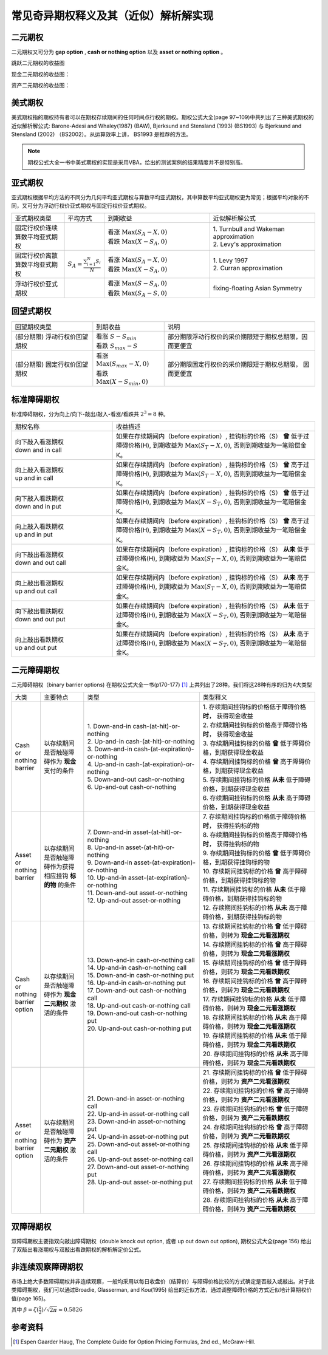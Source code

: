 ======================================
常见奇异期权释义及其（近似）解析解实现
======================================

.. _binary option:

二元期权
===============
二元期权又可分为 **gap option** , **cash or nothing option** 以及 **asset or nothing option** 。 

跳跃二元期权的收益图

.. image:: images/gap_option_payoff.png

现金二元期权的收益图：

.. image:: images/cash_or_nothing_payoff.png

资产二元期权的收益图：

.. image:: images/asset_or_nothing_payoff.png

.. _american:

美式期权
================
美式期权指的期权持有者可以在期权存续期间的任何时间点行权的期权。期权公式大全(page 97~109)中共列出了三种美式期权的近似解析解公式: Barone-Adesi and Whaley(1987) (BAW),
Bjerksund and Stensland (1993) (BS1993) 与 Bjerksund and Stensland (2002) （BS2002）。从运算效率上讲， BS1993 是推荐的方法。

.. note:: 

  期权公式大全一书中美式期权的实现是采用VBA，给出的测试案例的结果精度并不是特别高。


.. _asian:

亚式期权
=================
亚式期权根据平均方法的不同分为几何平均亚式期权与算数平均亚式期权，其中算数平均亚式期权更为常见；根据平均对象的不同，又可分为浮动行权价亚式期权与固定行权价亚式期权。

.. list-table:: 
  :widths: 100 75 200 200

  * - 亚式期权类型
    - 平均方式
    - 到期收益
    - 近似解析解公式
  * - 固定行权价连续算数平均亚式期权
    - 
    - | 看涨 :math:`\text{Max}(S_A - X, 0)`
      | 看跌 :math:`\text{Max}(X - S_A, 0)`
    - | 1. Turnbull and Wakeman approximation
      | 2. Levy's approximation
  * - 固定行权价离散算数平均亚式期权
    - :math:`S_A = \frac{\sum_{i=1}^{N}S_i}{N}`
    - | 看涨 :math:`\text{Max}(S_A - X, 0)`
      | 看跌 :math:`\text{Max}(X - S_A, 0)`
    - | 1. Levy 1997
      | 2. Curran approximation
  * - 浮动行权价亚式期权
    - 
    - | 看涨 :math:`\text{Max}(S - S_A, 0)`
      | 看跌 :math:`\text{Max}(S_A - S, 0)`
    -  fixing-floating Asian Symmetry


.. _lookback:

回望式期权
============

.. list-table:: 


  * - 回望期权类型
    - 到期收益
    - 说明
  * - (部分期限) 浮动行权价回望期权
    - | 看涨 :math:`S - S_{min}`
      | 看跌 :math:`S_{max} - S`
    - 部分期限浮动行权价的采价期限短于期权总期限，因而更便宜
  * - (部分期限) 固定行权价回望期权
    - | 看涨 :math:`\text{Max}(S_{max} - X, 0)` 
      | 看跌 :math:`\text{Max}(X - S_{min}, 0)` 
    - 部分期限固定行权价的采价期限短于期权总期限， 因而更便宜

.. _barrier_option:

标准障碍期权
===========================

标准障碍期权，分为向上/向下-敲出/敲入-看涨/看跌共 :math:`2^3=8` 种。

.. list-table:: 
  :widths: 50 100

  * - 期权名称
    - 收益描述
  * - | 向下敲入看涨期权
      | down and in call
    - 如果在存续期间内（before expiration）, 挂钩标的价格（S） **曾** 低于过障碍价格(H), 到期收益为 :math:`\text{Max}(S_T - X, 0)`, 否则到期收益为一笔赔偿金K。
  * - | 向上敲入看涨期权
      | up and in call
    - 如果在存续期间内（before expiration）, 挂钩标的价格（S） **曾** 高于过障碍价格(H), 到期收益为 :math:`\text{Max}(S_T - X, 0)`, 否则到期收益为一笔赔偿金K。
  * - | 向下敲入看跌期权
      | down and in put
    - 如果在存续期间内（before expiration）, 挂钩标的价格（S） **曾** 低于过障碍价格(H), 到期收益为 :math:`\text{Max}(X - S_T, 0)`, 否则到期收益为一笔赔偿金K。
  * - | 向上敲入看跌期权
      | up and in put
    - 如果在存续期间内（before expiration）, 挂钩标的价格（S） **曾** 高于过障碍价格(H), 到期收益为 :math:`\text{Max}(X - S_T, 0)`, 否则到期收益为一笔赔偿金K。
  * - | 向下敲出看涨期权
      | down and out call
    - 如果在存续期间内（before expiration）, 挂钩标的价格（S） **从未** 低于过障碍价格(H), 到期收益为 :math:`\text{Max}(S_T - X, 0)`, 否则到期收益为一笔赔偿金K。
  * - | 向上敲出看涨期权
      | up and out call
    - 如果在存续期间内（before expiration）, 挂钩标的价格（S） **从未** 高于过障碍价格(H), 到期收益为 :math:`\text{Max}(S_T - X, 0)`, 否则到期收益为一笔赔偿金K。
  * - | 向下敲出看跌期权
      | down and out put
    - 如果在存续期间内（before expiration）, 挂钩标的价格（S） **从未** 低于过障碍价格(H), 到期收益为 :math:`\text{Max}(X - S_T, 0)`, 否则到期收益为一笔赔偿金K。
  * - | 向上敲出看跌期权
      | up and out put
    - 如果在存续期间内（before expiration）, 挂钩标的价格（S） **从未** 高于过障碍价格(H), 到期收益为 :math:`\text{Max}(X - S_T, 0)`, 否则到期收益为一笔赔偿金K。

.. _binary_barrier:

二元障碍期权
===========================

二元障碍期权（binary barrier options) 在期权公式大全一书(p170-177) [1]_ 上共列出了28种。我们将这28种有序的归为4大类型

.. list-table:: 
    :widths: 50 75 200 200

    * - 大类
      - 主要特点
      - 类型
      - 类型释义
    * - Cash or nothing barrier
      - 以存续期间是否触碰障碍作为 **现金** 支付的条件
      - | 1. Down-and-in cash-(at-hit)-or-nothing
        | 2. Up-and-in cash-(at-hit)-or-nothing 
        | 3. Down-and-in cash-(at-expiration)-or-nothing
        | 4. Up-and-in cash-(at-expiration)-or-nothing 
        | 5. Down-and-out cash-or-nothing
        | 6. Up-and-out cash-or-nothing
      - | 1. 存续期间挂钩标的价格低于障碍价格 **时**， 获得现金收益
        | 2. 存续期间挂钩标的价格高于障碍价格 **时**， 获得现金收益
        | 3. 存续期间挂钩标的价格 **曾** 低于障碍价格，到期获得现金收益
        | 4. 存续期间挂钩标的价格 **曾** 高于障碍价格，到期获得现金收益
        | 5. 存续期间挂钩标的价格 **从未** 低于障碍价格，到期获得现金收益
        | 6. 存续期间挂钩标的价格 **从未** 高于障碍价格，到期获得现金收益
    * - Asset or nothing barrier
      - 以存续期间是否触碰障碍作为获得相应挂钩 **标的物** 的条件
      - | 7. Down-and-in asset-(at-hit)-or-nothing
        | 8. Up-and-in asset-(at-hit)-or-nothing 
        | 9. Down-and-in asset-(at-expiration)-or-nothing
        | 10. Up-and-in asset-(at-expiration)-or-nothing 
        | 11. Down-and-out asset-or-nothing
        | 12. Up-and-out asset-or-nothing
      - | 7. 存续期间挂钩标的价格低于障碍价格 **时**， 获得挂钩标的物
        | 8. 存续期间挂钩标的价格高于障碍价格 **时**， 获得挂钩标的物
        | 9. 存续期间挂钩标的价格 **曾** 低于障碍价格，到期获得挂钩标的物
        | 10. 存续期间挂钩标的价格 **曾** 高于障碍价格，到期获得挂钩标的物
        | 11. 存续期间挂钩标的价格 **从未** 低于障碍价格，到期获得挂钩标的物
        | 12. 存续期间挂钩标的价格 **从未** 高于障碍价格，到期获得挂钩标的物
    * - Cash or nothing barrier option
      - 以存续期间是否触碰障碍作为 **现金二元期权** 激活的条件
      - | 13. Down-and-in cash-or-nothing call
        | 14. Up-and-in cash-or-nothing call 
        | 15. Down-and-in cash-or-nothing put
        | 16. Up-and-in cash-or-nothing put
        | 17. Down-and-out cash-or-nothing call
        | 18. Up-and-out cash-or-nothing call
        | 19. Down-and-out cash-or-nothing put
        | 20. Up-and-out cash-or-nothing put
      - | 13. 存续期间挂钩标的价格 **曾** 低于障碍价格，则转为 **现金二元看涨期权**
        | 14. 存续期间挂钩标的价格 **曾** 高于障碍价格，则转为 **现金二元看涨期权**
        | 15. 存续期间挂钩标的价格 **曾** 低于障碍价格，则转为 **现金二元看跌期权**
        | 16. 存续期间挂钩标的价格 **曾** 高于障碍价格，则转为 **现金二元看跌期权**
        | 17. 存续期间挂钩标的价格 **从未** 低于障碍价格，则转为 **现金二元看涨期权**
        | 18. 存续期间挂钩标的价格 **从未** 高于障碍价格，则转为 **现金二元看涨期权**
        | 19. 存续期间挂钩标的价格 **从未** 低于障碍价格，则转为 **现金二元看跌期权**
        | 20. 存续期间挂钩标的价格 **从未** 高于障碍价格，则转为 **现金二元看跌期权**
    * - Asset or nothing barrier option
      - 以存续期间是否触碰障碍作为 **资产二元期权** 激活的条件
      - | 21. Down-and-in asset-or-nothing call
        | 22. Up-and-in asset-or-nothing call 
        | 23. Down-and-in asset-or-nothing put
        | 24. Up-and-in asset-or-nothing put
        | 25. Down-and-out asset-or-nothing call
        | 26. Up-and-out asset-or-nothing call
        | 27. Down-and-out asset-or-nothing put
        | 28. Up-and-out asset-or-nothing put
      - | 21. 存续期间挂钩标的价格 **曾** 低于障碍价格，则转为 **资产二元看涨期权**
        | 22. 存续期间挂钩标的价格 **曾** 高于障碍价格，则转为 **资产二元看涨期权**
        | 23. 存续期间挂钩标的价格 **曾** 低于障碍价格，则转为 **资产二元看跌期权**
        | 24. 存续期间挂钩标的价格 **曾** 高于障碍价格，则转为 **资产二元看跌期权**
        | 25. 存续期间挂钩标的价格 **从未** 低于障碍价格，则转为 **资产二元看涨期权**
        | 26. 存续期间挂钩标的价格 **从未** 高于障碍价格，则转为 **资产二元看涨期权**
        | 27. 存续期间挂钩标的价格 **从未** 低于障碍价格，则转为 **资产二元看跌期权**
        | 28. 存续期间挂钩标的价格 **从未** 高于障碍价格，则转为 **资产二元看跌期权**



双障碍期权
================

双障碍期权主要指双向敲出障碍期权（double knock out option, 或者 up out down out option), 期权公式大全(page 156) 给出了双敲出看涨期权与双敲出看跌期权的解析解定价公式。


非连续观察障碍期权
====================

市场上绝大多数障碍期权并非连续观察，一般均采用以每日收盘价（结算价）与障碍价格比较的方式确定是否敲入或敲出。对于此类障碍期权，我们可以通过Broadie, Glasserman, and Kou(1995) 给出的近似方法，通过调整障碍价格的方式近似地计算期权价值(page 165)。

.. math:: 
  :label: zeta_func
  
  \begin{align}
  H_D &= H e^{\beta \sigma \Delta t}, (H>S)\\
  H_D &= H e^{-\beta \sigma \Delta t}, (H<S)
  \end{align}

其中 :math:`\beta = \zeta (\frac{1}{2})/\sqrt{2\pi} \approx 0.5826`

参考资料
============

.. [1] Espen Gaarder Haug, The Complete Guide for Option Pricing Formulas, 2nd ed., McGraw-Hill.